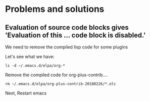 * Problems and solutions
** Evaluation of source code blocks gives 'Evaluation of this ... code block is disabled.'
We need to remove the compiled lisp code for some plugins

Let's see what we have:
#+BEGIN_SRC shell :result output
ls -d ~/.emacs.d/elpa/org-*
#+END_SRC

#+RESULTS:
| /Users/petermuys/.emacs.d/elpa/org-bullets-20171127.526  |
| /Users/petermuys/.emacs.d/elpa/org-plus-contrib-20180226 |

Remove the compiled code for org-plus-contrib....
#+BEGIN_SRC shell :result output
rm ~/.emacs.d/elpa/org-plus-contrib-20180226/*.elc
#+END_SRC

Next, Restart emacs
